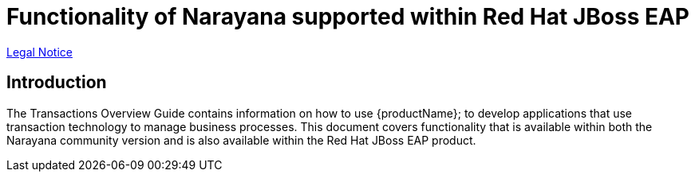 
:sectnums!:

= Functionality of Narayana supported within Red Hat JBoss EAP

xref:fallback_content/legal_notice.adoc[Legal Notice]

== Introduction

The Transactions Overview Guide contains information on how to use {productName};
to develop applications that use transaction technology to manage business processes.
This document covers functionality that is available within both the Narayana community version and
is also available within the Red Hat JBoss EAP product.

:sectnums:
